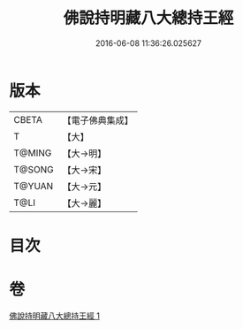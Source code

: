 #+TITLE: 佛說持明藏八大總持王經 
#+DATE: 2016-06-08 11:36:26.025627

* 版本
 |     CBETA|【電子佛典集成】|
 |         T|【大】     |
 |    T@MING|【大→明】   |
 |    T@SONG|【大→宋】   |
 |    T@YUAN|【大→元】   |
 |      T@LI|【大→麗】   |

* 目次

* 卷
[[file:KR6j0601_001.txt][佛說持明藏八大總持王經 1]]

